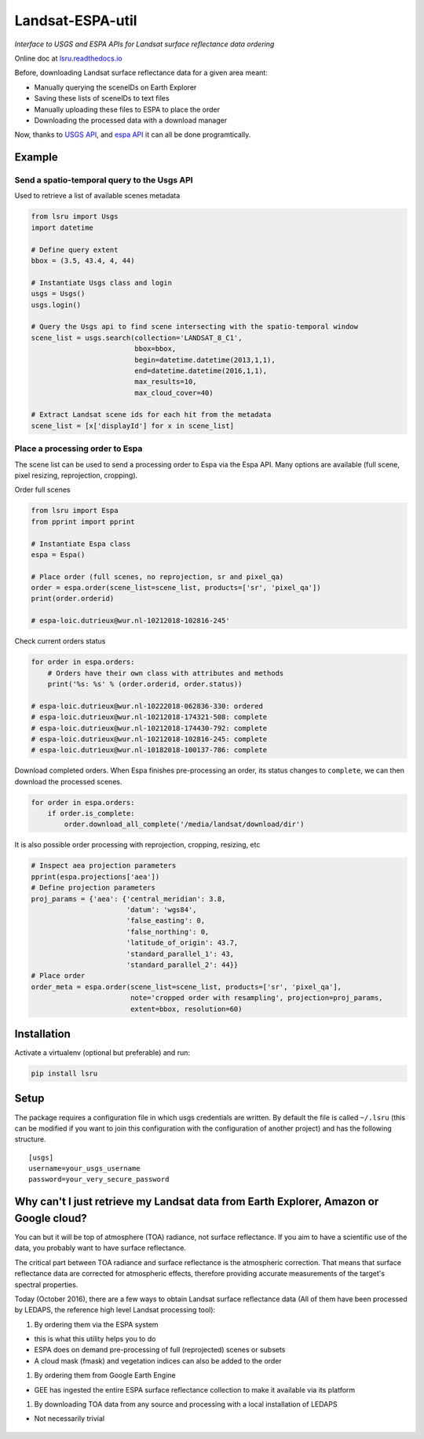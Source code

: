 Landsat-ESPA-util
=================

*Interface to USGS and ESPA APIs for Landsat surface reflectance data
ordering*


.. image:: https://travis-ci.org/loicdtx/lsru.svg?branch=master
    :target: https://travis-ci.org/loicdtx/lsru

.. image:: https://badge.fury.io/py/lsru.svg
    :target: https://badge.fury.io/py/lsru

.. image:: https://readthedocs.org/projects/lsru/badge/?version=latest
    :target: https://lsru.readthedocs.io/en/latest/?badge=latest
    :alt: Documentation Status


Online doc at `lsru.readthedocs.io <https://lsru.readthedocs.io/en/latest/>`__

Before, downloading Landsat surface reflectance data for a given area
meant:

- Manually querying the sceneIDs on Earth Explorer
- Saving these lists of sceneIDs to text files
- Manually uploading these files to ESPA to place the order
- Downloading the processed data with a download manager

Now, thanks to `USGS
API <https://earthexplorer.usgs.gov/inventory/documentation/json-api>`__,
and `espa API <https://github.com/USGS-EROS/espa-api>`__ it can all be
done programtically.


Example
-------

Send a spatio-temporal query to the Usgs API
^^^^^^^^^^^^^^^^^^^^^^^^^^^^^^^^^^^^^^^^^^^^

Used to retrieve a list of available scenes metadata


.. code:: python

    from lsru import Usgs
    import datetime

    # Define query extent
    bbox = (3.5, 43.4, 4, 44)

    # Instantiate Usgs class and login
    usgs = Usgs()
    usgs.login()

    # Query the Usgs api to find scene intersecting with the spatio-temporal window
    scene_list = usgs.search(collection='LANDSAT_8_C1',
                             bbox=bbox,
                             begin=datetime.datetime(2013,1,1),
                             end=datetime.datetime(2016,1,1),
                             max_results=10,
                             max_cloud_cover=40)

    # Extract Landsat scene ids for each hit from the metadata
    scene_list = [x['displayId'] for x in scene_list]


Place a processing order to Espa
^^^^^^^^^^^^^^^^^^^^^^^^^^^^^^^^

The scene list can be used to send a processing order to Espa via the Espa API. 
Many options are available (full scene, pixel resizing, reprojection, cropping).


Order full scenes


.. code:: python

    from lsru import Espa
    from pprint import pprint

    # Instantiate Espa class
    espa = Espa()

    # Place order (full scenes, no reprojection, sr and pixel_qa)
    order = espa.order(scene_list=scene_list, products=['sr', 'pixel_qa'])
    print(order.orderid)

    # espa-loic.dutrieux@wur.nl-10212018-102816-245'

Check current orders status

.. code:: python

    for order in espa.orders:
        # Orders have their own class with attributes and methods
        print('%s: %s' % (order.orderid, order.status))

    # espa-loic.dutrieux@wur.nl-10222018-062836-330: ordered
    # espa-loic.dutrieux@wur.nl-10212018-174321-508: complete
    # espa-loic.dutrieux@wur.nl-10212018-174430-792: complete
    # espa-loic.dutrieux@wur.nl-10212018-102816-245: complete
    # espa-loic.dutrieux@wur.nl-10182018-100137-786: complete


Download completed orders. When Espa finishes pre-processing an order, its status 
changes to ``complete``, we can then download the processed scenes.

.. code:: python

    for order in espa.orders:
        if order.is_complete:
            order.download_all_complete('/media/landsat/download/dir')

It is also possible order processing with reprojection, cropping, resizing, etc

.. code:: python

    # Inspect aea projection parameters
    pprint(espa.projections['aea'])
    # Define projection parameters
    proj_params = {'aea': {'central_meridian': 3.8,
                           'datum': 'wgs84',
                           'false_easting': 0,
                           'false_northing': 0,
                           'latitude_of_origin': 43.7,
                           'standard_parallel_1': 43,
                           'standard_parallel_2': 44}}
    # Place order
    order_meta = espa.order(scene_list=scene_list, products=['sr', 'pixel_qa'],
                            note='cropped order with resampling', projection=proj_params,
                            extent=bbox, resolution=60)


Installation
------------


Activate a virtualenv (optional but preferable) and run:

.. code:: sh

    pip install lsru


Setup
-----

The package requires a configuration file in which usgs credentials are written. 
By default the file is called ``~/.lsru`` (this can be modified if you want to join 
this configuration with the configuration of another project) and has the following structure.

::

    [usgs]
    username=your_usgs_username
    password=your_very_secure_password



Why can't I just retrieve my Landsat data from Earth Explorer, Amazon or Google cloud?
--------------------------------------------------------------------------------------

You can but it will be top of atmosphere (TOA) radiance, not surface
reflectance. If you aim to have a scientific use of the data, you
probably want to have surface reflectance.

The critical part between TOA radiance and surface reflectance is the
atmospheric correction. That means that surface reflectance data are
corrected for atmospheric effects, therefore providing accurate
measurements of the target's spectral properties.

Today (October 2016), there are a few ways to obtain Landsat surface
reflectance data (All of them have been processed by LEDAPS, the
reference high level Landsat processing tool):

1. By ordering them via the ESPA system

-  this is what this utility helps you to do
-  ESPA does on demand pre-processing of full (reprojected) scenes or
   subsets
-  A cloud mask (fmask) and vegetation indices can also be added to the
   order

1. By ordering them from Google Earth Engine

-  GEE has ingested the entire ESPA surface reflectance collection to
   make it available via its platform

1. By downloading TOA data from any source and processing with a local
   installation of LEDAPS

-  Not necessarily trivial


.. figure:: https://i.imgflip.com/1c7eet.jpg
   :alt:
